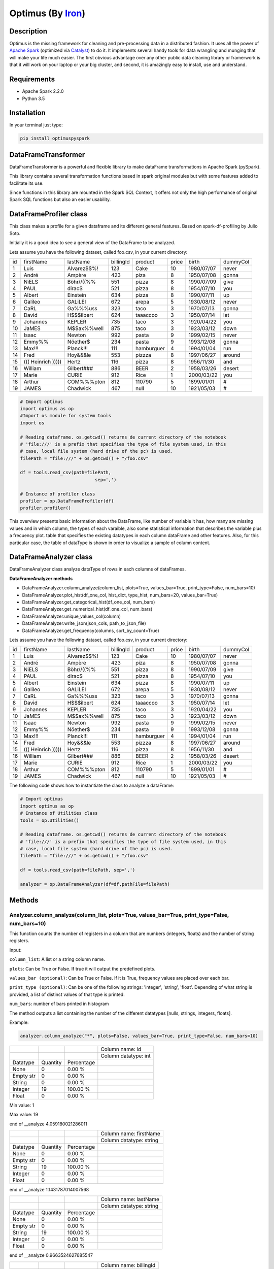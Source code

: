 Optimus (By Iron_)
=======

.. image:: images/logoOptimus.png


.. _Iron: https://github.com/ironmussa

Description
------------

Optimus is the missing framework for cleaning and pre-processing data in a distributed fashion. It uses all the power of `Apache Spark`_ (optimized via Catalyst_) to do it. It implements several handy tools for data wrangling and munging that will make your life much easier. The first obvious advantage over any other public data cleaning library or framerwork is that it will work on your laptop or your big cluster, and second, it is amazingly easy to install, use and understand.

.. _Apache Spark: https://spark.apache.

.. _Catalyst: https://static.javadoc.io/org.apache.spark/spark-catalyst_2.10/1.0.1/index.html#org.apache.spark.sql.catalyst.package

Requirements
------------

-  Apache Spark 2.2.0
-  Python 3.5

Installation
-------------

In your terminal just type:

.. code:: bash

  pip install optimuspyspark


DataFrameTransformer
--------------------

DataFrameTransformer is a powerful and flexible library to make
dataFrame transformations in Apache Spark (pySpark).

This library contains several transformation functions based in spark
original modules but with some features added to facilitate its use.

Since functions in this library are mounted in the Spark SQL Context, it
offers not only the high performance of original Spark SQL functions but
also an easier usability.

DataFrameProfiler class
-----------------------

This class makes a profile for a given dataframe and its different general features.
Based on spark-df-profiling by Julio Soto.

Initially it is a good idea to see a general view of the DataFrame to be analyzed.

Lets assume you have the following dataset, called foo.csv, in your current directory:

+----+----------------------+-------------+-----------+------------+-------+------------+----------+
| id | firstName            | lastName    | billingId | product    | price | birth      | dummyCol |
+----+----------------------+-------------+-----------+------------+-------+------------+----------+
| 1  | Luis                 | Alvarez$$%! | 123       | Cake       | 10    | 1980/07/07 | never    |
+----+----------------------+-------------+-----------+------------+-------+------------+----------+
| 2  | André                | Ampère      | 423       | piza       | 8     | 1950/07/08 | gonna    |
+----+----------------------+-------------+-----------+------------+-------+------------+----------+
| 3  | NiELS                | Böhr//((%%  | 551       | pizza      | 8     | 1990/07/09 | give     |
+----+----------------------+-------------+-----------+------------+-------+------------+----------+
| 4  | PAUL                 | dirac$      | 521       | pizza      | 8     | 1954/07/10 | you      |
+----+----------------------+-------------+-----------+------------+-------+------------+----------+
| 5  | Albert               | Einstein    | 634       | pizza      | 8     | 1990/07/11 | up       |
+----+----------------------+-------------+-----------+------------+-------+------------+----------+
| 6  | Galileo              | GALiLEI     | 672       | arepa      | 5     | 1930/08/12 | never    |
+----+----------------------+-------------+-----------+------------+-------+------------+----------+
| 7  | CaRL                 | Ga%%%uss    | 323       | taco       | 3     | 1970/07/13 | gonna    |
+----+----------------------+-------------+-----------+------------+-------+------------+----------+
| 8  | David                | H$$$ilbert  | 624       | taaaccoo   | 3     | 1950/07/14 | let      |
+----+----------------------+-------------+-----------+------------+-------+------------+----------+
| 9  | Johannes             | KEPLER      | 735       | taco       | 3     | 1920/04/22 | you      |
+----+----------------------+-------------+-----------+------------+-------+------------+----------+
| 10 | JaMES                | M$$ax%%well | 875       | taco       | 3     | 1923/03/12 | down     |
+----+----------------------+-------------+-----------+------------+-------+------------+----------+
| 11 | Isaac                | Newton      | 992       | pasta      | 9     | 1999/02/15 | never    |
+----+----------------------+-------------+-----------+------------+-------+------------+----------+
| 12 | Emmy%%               | Nöether$    | 234       | pasta      | 9     | 1993/12/08 | gonna    |
+----+----------------------+-------------+-----------+------------+-------+------------+----------+
| 13 | Max!!!               | Planck!!!   | 111       | hamburguer | 4     | 1994/01/04 | run      |
+----+----------------------+-------------+-----------+------------+-------+------------+----------+
| 14 | Fred                 | Hoy&&&le    | 553       | pizzza     | 8     | 1997/06/27 | around   |
+----+----------------------+-------------+-----------+------------+-------+------------+----------+
| 15 | (((   Heinrich ))))) | Hertz       | 116       | pizza      | 8     | 1956/11/30 | and      |
+----+----------------------+-------------+-----------+------------+-------+------------+----------+
| 16 | William              | Gilbert###  | 886       | BEER       | 2     | 1958/03/26 | desert   |
+----+----------------------+-------------+-----------+------------+-------+------------+----------+
| 17 | Marie                | CURIE       | 912       | Rice       | 1     | 2000/03/22 | you      |
+----+----------------------+-------------+-----------+------------+-------+------------+----------+
| 18 | Arthur               | COM%%%pton  | 812       | 110790     | 5     | 1899/01/01 | #        |
+----+----------------------+-------------+-----------+------------+-------+------------+----------+
| 19 | JAMES                | Chadwick    | 467       | null       | 10    | 1921/05/03 | #        |
+----+----------------------+-------------+-----------+------------+-------+------------+----------+

.. code:: python

    # Import optimus
    import optimus as op
    #Import os module for system tools
    import os

    # Reading dataframe. os.getcwd() returns de current directory of the notebook
    # 'file:///' is a prefix that specifies the type of file system used, in this
    # case, local file system (hard drive of the pc) is used.
    filePath = "file:///" + os.getcwd() + "/foo.csv"

    df = tools.read_csv(path=filePath,
                                sep=',')

    # Instance of profiler class
    profiler = op.DataFrameProfiler(df)
    profiler.profiler()

This overview presents basic information about the DataFrame, like number of variable it has,
how many are missing values and in which column, the types of each varaible, also some statistical information
that describes the variable plus a frecuency plot. table that specifies the existing datatypes in each column
dataFrame and other features. Also, for this particular case, the table of dataType is shown in order to visualize
a sample of column content.

DataFrameAnalyzer class
-----------------------

DataFrameAnalyzer class analyze dataType of rows in each columns of
dataFrames.

**DataFrameAnalyzer methods**

-  DataFrameAnalyzer.column_analyze(column_list, plots=True, values_bar=True, print_type=False, num_bars=10)
-  DataFrameAnalyzer.plot_hist(df_one_col, hist_dict, type_hist, num_bars=20, values_bar=True)
-  DataFrameAnalyzer.get_categorical_hist(df_one_col, num_bars)
-  DataFrameAnalyzer.get_numerical_hist(df_one_col, num_bars)
-  DataFrameAnalyzer.unique_values_col(column)
-  DataFrameAnalyzer.write_json(json_cols, path_to_json_file)
-  DataFrameAnalyzer.get_frequency(columns, sort_by_count=True)

Lets assume you have the following dataset, called foo.csv, in your current directory:

+----+----------------------+-------------+-----------+------------+-------+------------+----------+
| id | firstName            | lastName    | billingId | product    | price | birth      | dummyCol |
+----+----------------------+-------------+-----------+------------+-------+------------+----------+
| 1  | Luis                 | Alvarez$$%! | 123       | Cake       | 10    | 1980/07/07 | never    |
+----+----------------------+-------------+-----------+------------+-------+------------+----------+
| 2  | André                | Ampère      | 423       | piza       | 8     | 1950/07/08 | gonna    |
+----+----------------------+-------------+-----------+------------+-------+------------+----------+
| 3  | NiELS                | Böhr//((%%  | 551       | pizza      | 8     | 1990/07/09 | give     |
+----+----------------------+-------------+-----------+------------+-------+------------+----------+
| 4  | PAUL                 | dirac$      | 521       | pizza      | 8     | 1954/07/10 | you      |
+----+----------------------+-------------+-----------+------------+-------+------------+----------+
| 5  | Albert               | Einstein    | 634       | pizza      | 8     | 1990/07/11 | up       |
+----+----------------------+-------------+-----------+------------+-------+------------+----------+
| 6  | Galileo              | GALiLEI     | 672       | arepa      | 5     | 1930/08/12 | never    |
+----+----------------------+-------------+-----------+------------+-------+------------+----------+
| 7  | CaRL                 | Ga%%%uss    | 323       | taco       | 3     | 1970/07/13 | gonna    |
+----+----------------------+-------------+-----------+------------+-------+------------+----------+
| 8  | David                | H$$$ilbert  | 624       | taaaccoo   | 3     | 1950/07/14 | let      |
+----+----------------------+-------------+-----------+------------+-------+------------+----------+
| 9  | Johannes             | KEPLER      | 735       | taco       | 3     | 1920/04/22 | you      |
+----+----------------------+-------------+-----------+------------+-------+------------+----------+
| 10 | JaMES                | M$$ax%%well | 875       | taco       | 3     | 1923/03/12 | down     |
+----+----------------------+-------------+-----------+------------+-------+------------+----------+
| 11 | Isaac                | Newton      | 992       | pasta      | 9     | 1999/02/15 | never    |
+----+----------------------+-------------+-----------+------------+-------+------------+----------+
| 12 | Emmy%%               | Nöether$    | 234       | pasta      | 9     | 1993/12/08 | gonna    |
+----+----------------------+-------------+-----------+------------+-------+------------+----------+
| 13 | Max!!!               | Planck!!!   | 111       | hamburguer | 4     | 1994/01/04 | run      |
+----+----------------------+-------------+-----------+------------+-------+------------+----------+
| 14 | Fred                 | Hoy&&&le    | 553       | pizzza     | 8     | 1997/06/27 | around   |
+----+----------------------+-------------+-----------+------------+-------+------------+----------+
| 15 | (((   Heinrich ))))) | Hertz       | 116       | pizza      | 8     | 1956/11/30 | and      |
+----+----------------------+-------------+-----------+------------+-------+------------+----------+
| 16 | William              | Gilbert###  | 886       | BEER       | 2     | 1958/03/26 | desert   |
+----+----------------------+-------------+-----------+------------+-------+------------+----------+
| 17 | Marie                | CURIE       | 912       | Rice       | 1     | 2000/03/22 | you      |
+----+----------------------+-------------+-----------+------------+-------+------------+----------+
| 18 | Arthur               | COM%%%pton  | 812       | 110790     | 5     | 1899/01/01 | #        |
+----+----------------------+-------------+-----------+------------+-------+------------+----------+
| 19 | JAMES                | Chadwick    | 467       | null       | 10    | 1921/05/03 | #        |
+----+----------------------+-------------+-----------+------------+-------+------------+----------+

The following code shows how to instantiate the class to analyze a dataFrame:

.. code:: python

    # Import optimus
    import optimus as op
    # Instance of Utilities class
    tools = op.Utilities()

    # Reading dataframe. os.getcwd() returns de current directory of the notebook
    # 'file:///' is a prefix that specifies the type of file system used, in this
    # case, local file system (hard drive of the pc) is used.
    filePath = "file:///" + os.getcwd() + "/foo.csv"
  
    df = tools.read_csv(path=filePath, sep=',')

    analyzer = op.DataFrameAnalyzer(df=df,pathFile=filePath)

Methods
--------

Analyzer.column_analyze(column_list, plots=True, values_bar=True, print_type=False, num_bars=10)
~~~~~~~~~~~~~~~~~~~~~~~~~~~~

This function counts the number of registers in a column that are numbers (integers, floats) and the number of string registers.

Input:

``column_list``: A list or a string column name.

``plots``: Can be True or False. If true it will output the predefined plots.

``values_bar (optional)``: Can be True or False. If it is True, frequency values are placed over each bar.

``print_type (optional)``: Can be one of the following strings: 'integer', 'string', 'float'. Depending of what string
is provided, a list of distinct values of that type is printed.

``num_bars``: number of bars printed in histogram

The method outputs a list containing the number of the different datatypes [nulls, strings, integers, floats].

Example: 

.. code:: python

  analyzer.column_analyze("*", plots=False, values_bar=True, print_type=False, num_bars=10)
  
+-----------+----------+------------+----------------------+
|           |          |            | Column name: id      |
+-----------+----------+------------+----------------------+
|           |          |            | Column datatype: int |
+-----------+----------+------------+----------------------+
| Datatype  | Quantity | Percentage |                      |
+-----------+----------+------------+----------------------+
| None      | 0        | 0.00 %     |                      |
+-----------+----------+------------+----------------------+
| Empty str | 0        | 0.00 %     |                      |
+-----------+----------+------------+----------------------+
| String    | 0        | 0.00 %     |                      |
+-----------+----------+------------+----------------------+
| Integer   | 19       | 100.00 %   |                      |
+-----------+----------+------------+----------------------+
| Float     | 0        | 0.00 %     |                      |
+-----------+----------+------------+----------------------+

Min value:  1

Max value:  19

end of __analyze 4.059180021286011

+-----------+----------+------------+-------------------------+
|           |          |            | Column name: firstName  |
+-----------+----------+------------+-------------------------+
|           |          |            | Column datatype: string |
+-----------+----------+------------+-------------------------+
| Datatype  | Quantity | Percentage |                         |
+-----------+----------+------------+-------------------------+
| None      | 0        | 0.00 %     |                         |
+-----------+----------+------------+-------------------------+
| Empty str | 0        | 0.00 %     |                         |
+-----------+----------+------------+-------------------------+
| String    | 19       | 100.00 %   |                         |
+-----------+----------+------------+-------------------------+
| Integer   | 0        | 0.00 %     |                         |
+-----------+----------+------------+-------------------------+
| Float     | 0        | 0.00 %     |                         |
+-----------+----------+------------+-------------------------+

end of __analyze 1.1431787014007568

+-----------+----------+------------+-------------------------+
|           |          |            | Column name: lastName   |
+-----------+----------+------------+-------------------------+
|           |          |            | Column datatype: string |
+-----------+----------+------------+-------------------------+
| Datatype  | Quantity | Percentage |                         |
+-----------+----------+------------+-------------------------+
| None      | 0        | 0.00 %     |                         |
+-----------+----------+------------+-------------------------+
| Empty str | 0        | 0.00 %     |                         |
+-----------+----------+------------+-------------------------+
| String    | 19       | 100.00 %   |                         |
+-----------+----------+------------+-------------------------+
| Integer   | 0        | 0.00 %     |                         |
+-----------+----------+------------+-------------------------+
| Float     | 0        | 0.00 %     |                         |
+-----------+----------+------------+-------------------------+

end of __analyze 0.9663524627685547

+-----------+----------+------------+------------------------+
|           |          |            | Column name: billingId |
+-----------+----------+------------+------------------------+
|           |          |            | Column datatype: int   |
+-----------+----------+------------+------------------------+
| Datatype  | Quantity | Percentage |                        |
+-----------+----------+------------+------------------------+
| None      | 0        | 0.00 %     |                        |
+-----------+----------+------------+------------------------+
| Empty str | 0        | 0.00 %     |                        |
+-----------+----------+------------+------------------------+
| String    | 0        | 0.00 %     |                        |
+-----------+----------+------------+------------------------+
| Integer   | 19       | 100.00 %   |                        |
+-----------+----------+------------+------------------------+
| Float     | 0        | 0.00 %     |                        |
+-----------+----------+------------+------------------------+

Min value:  111

Max value:  992

end of __analyze 4.292513847351074

+-----------+----------+------------+-------------------------+
|           |          |            | Column name: product    |
+-----------+----------+------------+-------------------------+
|           |          |            | Column datatype: string |
+-----------+----------+------------+-------------------------+
| Datatype  | Quantity | Percentage |                         |
+-----------+----------+------------+-------------------------+
| None      | 0        | 0.00 %     |                         |
+-----------+----------+------------+-------------------------+
| Empty str | 0        | 0.00 %     |                         |
+-----------+----------+------------+-------------------------+
| String    | 18       | 94.74 %    |                         |
+-----------+----------+------------+-------------------------+
| Integer   | 1        | 5.26 %     |                         |
+-----------+----------+------------+-------------------------+
| Float     | 0        | 0.00 %     |                         |
+-----------+----------+------------+-------------------------+

end of __analyze 1.180891990661621

+-----------+----------+------------+------------------------+
|           |          |            | Column name: price    |
+-----------+----------+------------+------------------------+
|           |          |            | Column datatype: int   |
+-----------+----------+------------+------------------------+
| Datatype  | Quantity | Percentage |                        |
+-----------+----------+------------+------------------------+
| None      | 0        | 0.00 %     |                        |
+-----------+----------+------------+------------------------+
| Empty str | 0        | 0.00 %     |                        |
+-----------+----------+------------+------------------------+
| String    | 0        | 0.00 %     |                        |
+-----------+----------+------------+------------------------+
| Integer   | 19       | 100.00 %   |                        |
+-----------+----------+------------+------------------------+
| Float     | 0        | 0.00 %     |                        |
+-----------+----------+------------+------------------------+

Min value:  1

Max value:  10

end of __analyze 4.364053964614868

+-----------+----------+------------+-------------------------+
|           |          |            | Column name: birth      |
+-----------+----------+------------+-------------------------+
|           |          |            | Column datatype: string |
+-----------+----------+------------+-------------------------+
| Datatype  | Quantity | Percentage |                         |
+-----------+----------+------------+-------------------------+
| None      | 0        | 0.00 %     |                         |
+-----------+----------+------------+-------------------------+
| Empty str | 0        | 0.00 %     |                         |
+-----------+----------+------------+-------------------------+
| String    | 19       | 100.00 %   |                         |
+-----------+----------+------------+-------------------------+
| Integer   | 0        | 0.00 %     |                         |
+-----------+----------+------------+-------------------------+
| Float     | 0        | 0.00 %     |                         |
+-----------+----------+------------+-------------------------+

end of __analyze 0.9144570827484131
  
+-----------+----------+------------+-------------------------+
|           |          |            | Column name: dummyCol   |
+-----------+----------+------------+-------------------------+
|           |          |            | Column datatype: string |
+-----------+----------+------------+-------------------------+
| Datatype  | Quantity | Percentage |                         |
+-----------+----------+------------+-------------------------+
| None      | 0        | 0.00 %     |                         |
+-----------+----------+------------+-------------------------+
| Empty str | 0        | 0.00 %     |                         |
+-----------+----------+------------+-------------------------+
| String    | 19       | 100.00 %   |                         |
+-----------+----------+------------+-------------------------+
| Integer   | 0        | 0.00 %     |                         |
+-----------+----------+------------+-------------------------+
| Float     | 0        | 0.00 %     |                         |
+-----------+----------+------------+-------------------------+

end of __analyze 0.9651758670806885

Total execution time:  17.98968768119812

+-----------+------------------+---------------------+
|           |                  | General Description |
+-----------+------------------+---------------------+
| Features  | Name or Quantity |                     |
+-----------+------------------+---------------------+
| File Name | foo.csv          |                     |
+-----------+------------------+---------------------+
| Columns   | 8                |                     |
+-----------+------------------+---------------------+
| Rows      | 19               |                     |
+-----------+------------------+---------------------+

Analyzer.get_categorical_hist(df_one_col, num_bars)
~~~~~~~~~~~~~~~~~~~~~~~~~~~~~~~~~~~~~~~~~~~~~~~~

This function analyzes a dataframe of a single column (only string type columns) and returns a dictionary with bins and values of frequency.

Input:

``df_one_col``:One column dataFrame.

``num_bars``: Number of bars or histogram bins.

The method outputs a dictionary with bins and values of frequency for only type strings colmuns.

Example:

Lets say we want to plot a histogram of frecuencies for the ``product`` column. We first need to obtain the dictionary of the frecuencies for each one. This is what this function does for categorical data. Remember that if you run the ``columnAnalyze()`` method with ``plots = True`` this is done for you.

.. code:: python 

  productDf = analyzer.get_data_frame.select("product") #or df.select("product")
  hist_dictPro = analyzer.get_categorical_hist(df_one_col=productDf, num_bars=10)
  print(hist_dictPro)

.. code:: python
    
    #Output
    """[{'cont': 4, 'value': 'pizza'}, {'cont': 3, 'value': 'taco'}, {'cont': 2, 'value': 'pasta'}, {'cont': 1, 'value':         'hamburguer'}, {'cont': 1, 'value': 'BEER'}, {'cont': 1, 'value': 'Rice'}, {'cont': 1, 'value': 'piza'}, {'cont': 1,         'value': 'Cake'}, {'cont': 1, 'value': 'arepa'}, {'cont': 1, 'value': '110790'}]"""

Now that we have the dictionary we just need to call ``plot_hist()``.

Analyzer.get_numerical_hist(df_one_col, num_bars)
~~~~~~~~~~~~~~~~~~~~~~~~~~~~~~~~~~~~~~~~~~~~~~

This function analyzes a dataframe of a single column (only numerical columns) and returns a dictionary with bins and values of frequency.

Input:

``df_one_col``:One column dataFrame.

``num_bars``: Number of bars or histogram bins.

The method outputs a dictionary with bins and values of frequency for only numerical colmuns.

Example:

Lets say we want to plot a histogram of frecuencies for the ``price`` column. We first need to obtain the dictionary of the frecuencies for each one. This is what this function does for numerical data. Remember that if you run the ``columnAnalyze()`` method with ``plots = True`` this is done for you.

.. code:: python

  priceDf = analyzer.get_data_frame.select("price") #or df.select("price")
  hist_dictPri = analyzer.get_numerical_hist(df_one_col=priceDf, num_bars=10)
  print(hist_dictPri)
  
.. code:: python

  #Output
  """[{'cont': 2, 'value': 9.55}, {'cont': 2, 'value': 8.649999999999999}, {'cont': 6, 'value': 7.749999999999999}, {'cont':   2, 'value': 5.05}, {'cont': 1, 'value': 4.1499999999999995}, {'cont': 4, 'value': 3.25}, {'cont': 1, 'value':               2.3499999999999996}, {'cont': 1, 'value': 1.45}]"""


Analyzer.plot_hist(df_one_col, hist_dict, type_hist, num_bars=20, values_bar=True)
~~~~~~~~~~~~~~~~~~~~~~~~~~~~~~~~~~~~~~~~~~~~~~~~~~~~~~~~~~~~~~~~~~~~~~~~~~~

This function builds the histogram (bins) of a categorical or numerical column dataframe.

Input: 

``df_one_col``: A dataFrame of one column.

``hist_dict``: Python dictionary with histogram values.

``type_hist``: type of histogram to be generated, numerical or categorical.

``num_bars``: Number of bars in histogram.

``values_bar``: If values_bar is True, values of frequency are plotted over bars.
        
The method outputs a plot of the histogram for a categorical or numerical column.

Example:

.. code:: python

  # For a categorical DF
  analyzer.plot_hist(df_one_col=productDf,hist_dict= hist_dictPro, type_hist='categorical')
  
.. image:: images/productHist.png

.. code:: python

  # For a numerical DF
  analyzer.plot_hist(df_one_col=priceDf,hist_dict= hist_dictPri, type_hist='categorical')
  
.. image:: images/priceHist.png

Analyzer.unique_values_col(column)
~~~~~~~~~~~~~~~~~~~~~~~~~~~~~~~~~

This function counts the number of values that are unique and also the total number of values. Then, returns the values obtained.

Input:

``column``: Name of column dataFrame, this argument must be string type.

The method outputs a dictionary of values counted, as an example: ``{'unique': 10, 'total': 15}``.

Example:

.. code:: python

  print(analyzer.unique_values_col("product"))
  print(analyzer.unique_values_col("price"))
  
.. code:: python 

  #Output
  {'unique': 13, 'total': 19} 
  {'unique': 8, 'total': 19}

Analyzer.write_json(json_cols, path_to_json_file)
~~~~~~~~~~~~~~~~~~~~~~~~~~~~~~~~~~~~~~~~~~~~~

This functions outputs a JSON for the DataFrame in the specified path.

Input:

``json_cols``: Dictionary that represents the dataframe.

``path_to_json_file``: Specified path to write the returned JSON.

The method outputs the dataFrame as a JSON. To use it in a simple way first run 

.. code:: python

  json_cols = analyzer.column_analyze(column_list="*", print_type=False, plots=False)

And you will have the desired dictionary to pass to the write_json function.

Example:

.. code:: python

  analyzer.write_json(json_cols=json_cols, path_to_json_file= os.getcwd() + "/foo.json")

Analyzer.get_frequency(self, columns, sort_by_count=True)
~~~~~~~~~~~~~~~~~~~~~~~~~~~~~~~~~~~~~~~~~~~~~

This function gets the frequencies for values inside the specified columns.

Input:

``columns``: String or List of columns to analyze

``sort_by_count``: Boolean if true the counts will be sort desc.

The method outputs a Spark Dataframe with counts per existing values in each column.

Tu use it, first lets create a sample DataFrame:

.. code:: python

    import random
    import optimus as op
    from pyspark.sql.types import StringType, StructType, IntegerType, FloatType, DoubleType, StructField

    schema = StructType(
            [
            StructField("strings", StringType(), True),
            StructField("integers", IntegerType(), True),
            StructField("integers2", IntegerType(), True),
            StructField("floats",  FloatType(), True),
            StructField("double",  DoubleType(), True)
            ]
    )

    size = 200
    # Generating strings column:
    foods = ['    pizza!       ', 'pizza', 'PIZZA;', 'pizza', 'pízza¡', 'Pizza', 'Piz;za']
    foods = [foods[random.randint(0,6)] for count in range(size)]
    # Generating integer column:
    num_col_1 = [random.randint(0,9) for number in range(size)]
    # Generating integer column:
    num_col_2 = [random.randint(0,9) for number in range(size)]
    # Generating integer column:
    num_col_3 = [random.random() for number in range(size)]
    # Generating integer column:
    num_col_4 = [random.random() for number in range(size)]

    # Building DataFrame
    df = op.spark.createDataFrame(list(zip(foods, num_col_1, num_col_2, num_col_3, num_col_4)),schema=schema)

    # Instantiate Analyzer
    analyzer = op.DataFrameAnalyzer(df)

    # Get frequency DataFrame
    df_counts = analyzer.get_frequency(["strings", "integers"], True)

And you will get (note that these are random generated values):

+-----------------+-----+
|          strings|count|
+-----------------+-----+
|            pizza|   48|
+-----------------+-----+
|           Piz;za|   38|
+-----------------+-----+
|            Pizza|   37|
+-----------------+-----+
|           pízza¡|   29|
+-----------------+-----+
|    pizza!       |   25|
+-----------------+-----+
|           PIZZA;|   23|
+-----------------+-----+

+--------+-----+
|integers|count|
+--------+-----+
|       8|   31|
+--------+-----+
|       5|   24|
+--------+-----+
|       1|   24|
+--------+-----+
|       9|   20|
+--------+-----+
|       6|   20|
+--------+-----+
|       2|   19|
+--------+-----+
|       3|   19|
+--------+-----+
|       0|   17|
+--------+-----+
|       4|   14|
+--------+-----+
|       7|   12|
+--------+-----+

DataFrameTransformer class
--------------------------

-  DataFrameTransformer(df)

**DataFrameTransformer methods**

* **Column operations**:

  - DataFrameTransformer.drop_col(columns)
  - DataFrameTransformer.replace_col(search, changeTo, columns)
  - DataFrameTransformer.keep_col(columns)
  - DataFrameTransformer.rename_col(column, newName)
  - DataFrameTransformer.move_col(column, ref_col, position)

* **Row operations** :

  - DataFrameTransformer.dropRow(columns)
  - DataFrameTransformer.delete_row(func)

* **String operations**:

  - DataFrameTransformer.trim_col(columns)
  - DataFrameTransformer.clear_accents(columns)
  - DataFrameTransformer.lookup(column, list_str, str_to_replace)
  - DataFrameTransformer.remove_special_chars(columns)
  - DataFrameTransformer.date_transform(column, dateFormat)

* **General operation function**: 

  - DataFrameTransformer.set_col(columns, func, dataType)

* **Others**:
  - DataFrameTransformer.count_items(col_id, col_search, new_col_feature, search_string)
  - DataFrameTransformer.age_calculate(column)

DataFrameTransformer class receives a dataFrame as an argument. This
class has all methods listed above.

Note: Every possible transformation make changes over this dataFrame and
overwrites it.

The following code shows how to instantiate the class to transform a
dataFrame:

.. code:: python

    # Importing sql types
    from pyspark.sql.types import StringType, IntegerType, StructType, StructField
    # Importing optimus
    import optimus as op

    # Building a simple dataframe:
    schema = StructType([
            StructField("city", StringType(), True),
            StructField("country", StringType(), True),
            StructField("population", IntegerType(), True)])

    countries = ['Japan', 'USA', 'France', 'Spain']
    cities = ['Tokyo', 'New York', '   Paris   ', 'Madrid']
    population = [37800000,19795791,12341418,6489162]

    # Dataframe:
    df = op.spark.createDataFrame(list(zip(cities, countries, population)), schema=schema)

    # DataFrameTransformer Instantiation:
    transformer = op.DataFrameTransformer(df)

    transformer.show()
    
Output:
 
 +-----------+-------+----------+
 |       city|country|population|
 +-----------+-------+----------+
 |      Tokyo|  Japan|  37800000|
 +-----------+-------+----------+
 |   New York|    USA|  19795791|
 +-----------+-------+----------+
 |   Paris   | France|  12341418|
 +-----------+-------+----------+
 |     Madrid|  Spain|   6489162|
 +-----------+-------+----------+
 
Methods
-------

Transformer.trim_col(columns)
~~~~~~~~~~~~~~~~~~~~~~~~~~~~

This methods cut left and right extra spaces in column strings provided
by user.

``columns`` argument is expected to be a string o a list of column names.

If a string ``"*"`` is provided, the method will do the trimming
operation in whole dataframe.

**Example:**

.. code:: python

    # Instantiation of DataTransformer class:
    transformer = op.DataFrameTransformer(df)

    # Printing of original dataFrame:
    print('Original dataFrame:')
    transformer.show()

    # Triming string blank spaces:
    transformer.trim_col("*")

    # Printing trimmed dataFrame:
    print('Trimmed dataFrame:')
    transformer.show()

Original dataFrame:

+-----------+-------+----------+
|       city|country|population|
+-----------+-------+----------+
|      Tokyo|  Japan|  37800000|
+-----------+-------+----------+
|   New York|    USA|  19795791|
+-----------+-------+----------+
|   Paris   | France|  12341418|
+-----------+-------+----------+
|     Madrid|  Spain|   6489162|
+-----------+-------+----------+

Trimmed dataFrame:

+--------+-------+----------+
|    city|country|population|
+--------+-------+----------+
|   Tokyo|  Japan|  37800000|
+--------+-------+----------+
|New York|    USA|  19795791|
+--------+-------+----------+
|   Paris| France|  12341418|
+--------+-------+----------+
|  Madrid|  Spain|   6489162|
+--------+-------+----------+

Transformer.drop_col(columns)
~~~~~~~~~~~~~~~~~~~~~~~~~~~~~~~

This method eliminate the list of columns provided by user.

``columns`` argument is expected to be a string or a list of columns
names.

**Example:**

.. code:: python

    # Instantiation of DataTransformer class:
    transformer = op.DataFrameTransformer(df)

    # Printing of original dataFrame:
    print('Original dataFrame:')
    transformer.show()

    # drop column specified:
    transformer.drop_col("country")

    # Printing new dataFrame:
    print('New dataFrame:')
    transformer.show()


Original dataFrame:

+-----------+-------+----------+
|       city|country|population|
+-----------+-------+----------+
|      Tokyo|  Japan|  37800000|
+-----------+-------+----------+
|   New York|    USA|  19795791|
+-----------+-------+----------+
|   Paris   | France|  12341418|
+-----------+-------+----------+
|     Madrid|  Spain|   6489162|
+-----------+-------+----------+

New dataFrame:

+-----------+----------+
|       city|population|
+-----------+----------+
|      Tokyo|  37800000|
+-----------+----------+
|   New York|  19795791|
+-----------+----------+
|   Paris   |  12341418|
+-----------+----------+
|     Madrid|   6489162|
+-----------+----------+

Transformer.keep_col(columns)
~~~~~~~~~~~~~~~~~~~~~~~~~~~~~~~

This method keep only columns specified by user with ``columns``
argument in DataFrame.

``columns`` argument is expected to be a string or a list of columns names.

**Example:**

.. code:: python

    # Instantiation of DataTransformer class:
    transformer = op.DataFrameTransformer(df)

    # Printing of original dataFrame:
    print('Original dataFrame:')
    transformer.show()

    # Keep columns specified by user:
    transformer.keep_col(['city', 'population'])

    # Printing new dataFrame:
    print('New dataFrame:')
    transformer.show()

Original dataFrame:

+-----------+-------+----------+
|       city|country|population|
+-----------+-------+----------+
|      Tokyo|  Japan|  37800000|
+-----------+-------+----------+
|   New York|    USA|  19795791|
+-----------+-------+----------+
|   Paris   | France|  12341418|
+-----------+-------+----------+
|     Madrid|  Spain|   6489162|
+-----------+-------+----------+

New dataFrame:
    
+-----------+----------+
|       city|population|
+-----------+----------+
|      Tokyo|  37800000|
+-----------+----------+
|   New York|  19795791|
+-----------+----------+
|   Paris   |  12341418|
+-----------+----------+
|     Madrid|   6489162|
+-----------+----------+

Transformer.replace_col(search, changeTo, columns)
~~~~~~~~~~~~~~~~~~~~~~~~~~~~~~~~~~~~~~~~~~~~~~~~~~~~

This method search the ``search`` value argument in the DataFrame
columns specified in ``columns`` to replace it for ``changeTo`` value.

``search`` and ``changeTo`` are expected to be numbers and same dataType
('integer', 'string', etc) each other. ``columns`` argument is expected
to be a string or list of string column names.

If ``columns = '*'`` is provided, searching and replacing action is made
in all columns of DataFrame that have same dataType of ``search`` and
``changeTo``.

**Example:**

.. code:: python

    # Instantiation of DataTransformer class:
    transformer = op.DataFrameTransformer(df)

    # Printing of original dataFrame:
    print('Original dataFrame:')
    transformer.show()

    # Replace values in columns specified by user:
    transformer.replace_col(search='Tokyo', changeTo='Maracaibo', columns='city')

    # Printing new dataFrame:
    print('New dataFrame:')
    transformer.show()

Original dataFrame:

+-----------+-------+----------+
|       city|country|population|
+-----------+-------+----------+
|      Tokyo|  Japan|  37800000|
+-----------+-------+----------+
|   New York|    USA|  19795791|
+-----------+-------+----------+
|   Paris   | France|  12341418|
+-----------+-------+----------+
|     Madrid|  Spain|   6489162|
+-----------+-------+----------+

New dataFrame:

+-----------+-------+----------+
|       city|country|population|
+-----------+-------+----------+
|  Maracaibo|  Japan|  37800000|
+-----------+-------+----------+
|   New York|    USA|  19795791|
+-----------+-------+----------+
|   Paris   | France|  12341418|
+-----------+-------+----------+
|     Madrid|  Spain|   6489162|
+-----------+-------+----------+

Transformer.delete_row(func)
~~~~~~~~~~~~~~~~~~~~~~~~~~~~~~

This method deletes rows in columns according to condition provided by
user.

``delete_row`` method receives a function ``func`` as an input parameter.

``func`` is required to be a ``lambda`` function, which is a native
python feature.

**Example 1:**

.. code:: python


    # Importing sql functions
    from pyspark.sql.functions import col

    # Instantiation of DataTransformer class:
    transformer = op.DataFrameTransformer(df)

    # Printing of original dataFrame:
    print('Original dataFrame:')
    transformer.show()

    # Replace values in columns specified by user:
    func = lambda pop: (pop > 6500000) & (pop <= 30000000)
    transformer.delete_row(func(col('population')))

    # Printing new dataFrame:
    print('New dataFrame:')
    transformer.show()

Original dataFrame:

+-----------+-------+----------+
|       city|country|population|
+-----------+-------+----------+
|      Tokyo|  Japan|  37800000|
+-----------+-------+----------+
|   New York|    USA|  19795791|
+-----------+-------+----------+
|   Paris   | France|  12341418|
+-----------+-------+----------+
|     Madrid|  Spain|   6489162|
+-----------+-------+----------+

New dataFrame:

+-----------+-------+----------+
|       city|country|population|
+-----------+-------+----------+
|   New York|    USA|  19795791|
+-----------+-------+----------+
|   Paris   | France|  12341418|
+-----------+-------+----------+

**Example 2:**

.. code:: python


    # Importing sql functions
    from pyspark.sql.functions import col

    # Instantiation of DataTransformer class:
    transformer = op.DataFrameTransformer(df)

    # Printing of original dataFrame:
    print('Original dataFrame:')
    transformer.show()

    # Delect rows where Tokyo isn't found in city
    # column or France isn't found in country column:
    func = lambda city, country: (city == 'Tokyo')  | (country == 'France')
    transformer.delete_row(func(col('city'), col('country')))

    # Printing new dataFrame:
    print('New dataFrame:')
    transformer.show()

Original dataFrame:

+-----------+-------+----------+
|       city|country|population|
+-----------+-------+----------+
|      Tokyo|  Japan|  37800000|
+-----------+-------+----------+
|   New York|    USA|  19795791|
+-----------+-------+----------+
|   Paris   | France|  12341418|
+-----------+-------+----------+
|     Madrid|  Spain|   6489162|
+-----------+-------+----------+

New dataFrame:
    
+-----------+-------+----------+
|       city|country|population|
+-----------+-------+----------+
|      Tokyo|  Japan|  37800000|
+-----------+-------+----------+
|   Paris   | France|  12341418|
+-----------+-------+----------+

Transformer.set_col(columns, func, dataType)
~~~~~~~~~~~~~~~~~~~~~~~~~~~~~~~~~~~~~~~~~~~~~~

This method can be used to make math operations or string manipulations
in row of dataFrame columns.

The method receives a list of columns (or a single column) of dataFrame
in ``columns`` argument. A ``lambda`` function default called ``func``
and a string which describe the ``dataType`` that ``func`` function
should return.

``columns`` argument is expected to be a string or a list of columns
names and ``dataType`` a string indicating one of the following options:
``'integer', 'string', 'double','float'``.

It is a requirement for this method that the dataType provided must be
the same to dataType of ``columns``. On the other hand, if user writes
``columns == '*'`` the method makes operations in ``func`` if only if
columns have same dataType that ``dataType`` argument.

Here some examples:

**Example: 1**

.. code:: python

    # Instantiation of DataTransformer class:
    transformer = op.DataFrameTransformer(df)

    # Printing of original dataFrame:
    print('Original dataFrame:')
    transformer.show()

    print (' Replacing a number if value in cell is greater than 5:')

    # Replacing a number:   
    func = lambda cell: (cell * 2) if (cell > 14000000 ) else cell
    transformer.set_col(['population'], func, 'integer')

    # Printing new dataFrame:
    print('New dataFrame:')
    transformer.show()

Original dataFrame:

+-----------+-------+----------+
|       city|country|population|
+-----------+-------+----------+
|      Tokyo|  Japan|  37800000|
+-----------+-------+----------+
|   New York|    USA|  19795791|
+-----------+-------+----------+
|   Paris   | France|  12341418|
+-----------+-------+----------+
|     Madrid|  Spain|   6489162|
+-----------+-------+----------+

Replacing a number if value in cell is greater than 14000000:

New dataFrame:

+-----------+-------+----------+
|       city|country|population|
+-----------+-------+----------+
|      Tokyo|  Japan|  75600000|
+-----------+-------+----------+
|   New York|    USA|  39591582|
+-----------+-------+----------+
|   Paris   | France|  12341418|
+-----------+-------+----------+
|     Madrid|  Spain|   6489162|
+-----------+-------+----------+

**Example 2:**

.. code:: python

    # Instantiation of DataTransformer class:
    transformer = op.DataFrameTransformer(df)

    # Printing of original dataFrame:
    print('Original dataFrame:')
    transformer.show()

    # Capital letters:
    func = lambda cell: cell.upper()
    transformer.set_col(['city'], func, 'string')

    # Printing new dataFrame:
    print('New dataFrame:')
    transformer.show()

Original dataFrame:

+-----------+-------+----------+
|       city|country|population|
+-----------+-------+----------+
|      Tokyo|  Japan|  37800000|
+-----------+-------+----------+
|   New York|    USA|  19795791|
+-----------+-------+----------+
|   Paris   | France|  12341418|
+-----------+-------+----------+
|     Madrid|  Spain|   6489162|
+-----------+-------+----------+

New dataFrame:

+-----------+-------+----------+
|       city|country|population|
+-----------+-------+----------+
|      TOKYO|  Japan|  37800000|
+-----------+-------+----------+
|   NEW YORK|    USA|  19795791|
+-----------+-------+----------+
|   PARIS   | France|  12341418|
+-----------+-------+----------+
|     MADRID|  Spain|   6489162|
+-----------+-------+----------+

Transformer.clear_accents(columns)
~~~~~~~~~~~~~~~~~~~~~~~~~~~~~~~~~~~~

This function deletes accents in strings dataFrames, it does not
eliminate main character, but only deletes special tildes.

``clear_accents`` method receives column names (``column``) as argument.
``columns`` must be a string or a list of column names.

E.g:

Building a dummy dataFrame:

.. code:: python

    # Importing sql types
    from pyspark.sql.types import StringType, IntegerType, StructType, StructField
    # Importing optimus
    import optimus as op

    # Building a simple dataframe:
    schema = StructType([
            StructField("city", StringType(), True),
            StructField("country", StringType(), True),
            StructField("population", IntegerType(), True)])

    countries = ['Colombia', 'US@A', 'Brazil', 'Spain']
    cities = ['Bogotá', 'New York', '   São Paulo   ', '~Madrid']
    population = [37800000,19795791,12341418,6489162]

    # Dataframe:
    df = op.spark.createDataFrame(list(zip(cities, countries, population)), schema=schema)

    df.show()

New DF:

+---------------+--------+----------+
|           city| country|population|
+---------------+--------+----------+
|         Bogotá|Colombia|  37800000|
+---------------+--------+----------+
|       New York|    US@A|  19795791|
+---------------+--------+----------+
|   São Paulo   |  Brazil|  12341418|
+---------------+--------+----------+
|        ~Madrid|   Spain|   6489162|
+---------------+--------+----------+

.. code:: python

    # Instantiation of DataTransformer class:
    transformer = op.DataFrameTransformer(df)

    # Printing of original dataFrame:
    print('Original dataFrame:')
    transformer.show()

    # Clear accents:
    transformer.clear_accents(columns='*')

    # Printing new dataFrame:
    print('New dataFrame:')
    transformer.show()

Original dataFrame:

+---------------+--------+----------+
|           city| country|population|
+---------------+--------+----------+
|         Bogotá|Colombia|  37800000|
+---------------+--------+----------+
|       New York|    US@A|  19795791|
+---------------+--------+----------+
|   São Paulo   |  Brazil|  12341418|
+---------------+--------+----------+
|        ~Madrid|   Spain|   6489162|
+---------------+--------+----------+

New dataFrame:

+---------------+--------+----------+
|           city| country|population|
+---------------+--------+----------+
|         Bogota|Colombia|  37800000|
+---------------+--------+----------+
|       New York|    US@A|  19795791|
+---------------+--------+----------+
|   Sao Paulo   |  Brazil|  12341418|
+---------------+--------+----------+
|        ~Madrid|   Spain|   6489162|
+---------------+--------+----------+

DataFrameTransformer.remove_special_chars(columns)
~~~~~~~~~~~~~~~~~~~~~~~~~~~~~~~~~~~~~~~~~~~~~~~~~~~

This method remove special characters (i.e. !"#$%&/()=?) in columns of
dataFrames.

``remove_special_chars`` method receives ``columns`` as input. ``columns``
must be a string or a list of strings.

E.g:

.. code:: python


    # Instantiation of DataTransformer class:
    transformer = op.DataFrameTransformer(df)

    # Printing of original dataFrame:
    print('Original dataFrame:')
    transformer.show()

    # Remove special characters:
    transformer.remove_special_chars(columns=['city', 'country'])

    # Printing new dataFrame:
    print('New dataFrame:')
    transformer.show()

Original dataFrame:

+---------------+--------+----------+
|           city| country|population|
+---------------+--------+----------+
|         Bogotá|Colombia|  37800000|
+---------------+--------+----------+
|       New York|    US@A|  19795791|
+---------------+--------+----------+
|   São Paulo   |  Brazil|  12341418|
+---------------+--------+----------+
|        ~Madrid|   Spain|   6489162|
+---------------+--------+----------+

New dataFrame:

+---------------+--------+----------+
|           city| country|population|
+---------------+--------+----------+
|         Bogotá|Colombia|  37800000|
+---------------+--------+----------+
|       New York|     USA|  19795791|
+---------------+--------+----------+
|   São Paulo   |  Brazil|  12341418|
+---------------+--------+----------+
|         Madrid|   Spain|   6489162|
+---------------+--------+----------+

DataFrameTransformer.rename_col(columns)
~~~~~~~~~~~~~~~~~~~~~~~~~~~~~~~~~~~~~~~~~~~~~~~~~~

This method changes name of column specified by ``columns`` argument.
``columns`` Is a List of tuples. Each tuple has de following form: (oldColumnName, newColumnName).

E.g:

.. code:: python

    # Instantiation of DataTransformer class:
    transformer = op.DataFrameTransformer(df)

    # Printing of original dataFrame:
    print('Original dataFrame:')
    transformer.show()

    names = [('city', 'villes')]
    # Changing name of columns:
    transformer.rename_col(names)

    # Printing new dataFrame:
    print('New dataFrame:')
    transformer.show()

Original dataFrame:

+---------------+--------+----------+
|           city| country|population|
+---------------+--------+----------+
|         Bogotá|Colombia|  37800000|
+---------------+--------+----------+
|       New York|    US@A|  19795791|
+---------------+--------+----------+
|   São Paulo   |  Brazil|  12341418|
+---------------+--------+----------+
|        ~Madrid|   Spain|   6489162|
+---------------+--------+----------+

New dataFrame:

+---------------+--------+----------+
|         villes| country|population|
+---------------+--------+----------+
|         Bogotá|Colombia|  37800000|
+---------------+--------+----------+
|       New York|    US@A|  19795791|
+---------------+--------+----------+
|   São Paulo   |  Brazil|  12341418|
+---------------+--------+----------+
|        ~Madrid|   Spain|   6489162|
+---------------+--------+----------+

DataFrameTransformer.lookup(column, list_str, str_to_replace)
~~~~~~~~~~~~~~~~~~~~~~~~~~~~~~~~~~~~~~~~~~~~~~~~~~~~~~~~~~~~~

This method search a list of strings specified in ``list_str`` argument
among rows in column dataFrame and replace them for ``str_to_replace``.

``lookup`` can only be runned in StringType columns.

E.g:

Building a dummy dataFrame:

.. code:: python


    # Importing sql types
    from pyspark.sql.types import StringType, IntegerType, StructType, StructField
    # Importing optimus
    import optimus as op

    # Building a simple dataframe:
    schema = StructType([
            StructField("city", StringType(), True),
            StructField("country", StringType(), True),
            StructField("population", IntegerType(), True)])

    countries = ['Venezuela', 'Venezuela', 'Brazil', 'Spain']
    cities = ['Caracas', 'Ccs', '   São Paulo   ', '~Madrid']
    population = [37800000,19795791,12341418,6489162]

    # Dataframe:
    df = op.spark.createDataFrame(list(zip(cities, countries, population)), schema=schema)

    df.show()

New DF:

+---------------+---------+----------+
|           city|  country|population|
+---------------+---------+----------+
|        Caracas|Venezuela|  37800000|
+---------------+---------+----------+
|            Ccs|Venezuela|  19795791|
+---------------+---------+----------+
|   São Paulo   |   Brazil|  12341418|
+---------------+---------+----------+
|        ~Madrid|    Spain|   6489162|
+---------------+---------+----------+

.. code:: python


    # Instantiation of DataTransformer class:
    transformer = op.DataFrameTransformer(df)

    # Printing of original dataFrame:
    print('Original dataFrame:')
    transformer.show()

    # Capital letters:
    transformer.lookup('city', "Caracas", ['Caracas', 'Ccs'])

    # Printing new dataFrame:
    print('New dataFrame:')
    transformer.show()

Original dataFrame:

+---------------+---------+----------+
|           city|  country|population|
+---------------+---------+----------+
|        Caracas|Venezuela|  37800000|
+---------------+---------+----------+
|            Ccs|Venezuela|  19795791|
+---------------+---------+----------+
|   São Paulo   |   Brazil|  12341418|
+---------------+---------+----------+
|        ~Madrid|    Spain|   6489162|
+---------------+---------+----------+

New dataFrame:

+---------------+---------+----------+
|           city|  country|population|
+---------------+---------+----------+
|        Caracas|Venezuela|  37800000|
+---------------+---------+----------+
|        Caracas|Venezuela|  19795791|
+---------------+---------+----------+
|   São Paulo   |   Brazil|  12341418|
+---------------+---------+----------+
|        ~Madrid|    Spain|   6489162|
+---------------+---------+----------+

DataFrameTransformer.move_col(column, ref_col, position)
~~~~~~~~~~~~~~~~~~~~~~~~~~~~~~~~~~~~~~~~~~~~~~~~~~~~~~~~~

This function move a column from one position to another according to
the reference column ``ref_col`` and ``position`` argument.

``position`` argument must be the following string: 'after' or 'before'.
If ``position = 'after'`` then, ``column`` is placed just ``after`` the
reference column ``ref_col`` provided by user.

E.g:

.. code:: python


    # Instantiation of DataTransformer class:
    transformer = op.DataFrameTransformer(df)

    # Printing of original dataFrame:
    print('Original dataFrame:')
    transformer.show()

    # Capital letters:
    transformer.move_col('city', 'country', position='after')

    # Printing new dataFrame:
    print('New dataFrame:')
    transformer.show()

Original dataFrame:

+---------------+---------+----------+
|           city|  country|population|
+---------------+---------+----------+
|        Caracas|Venezuela|  37800000|
+---------------+---------+----------+
|            Ccs|Venezuela|  19795791|
+---------------+---------+----------+
|   São Paulo   |   Brazil|  12341418|
+---------------+---------+----------+
|        ~Madrid|    Spain|   6489162|
+---------------+---------+----------+

New dataFrame:

+---------+---------------+----------+
|  country|           city|population|
+---------+---------------+----------+
|Venezuela|        Caracas|  37800000|
+---------+---------------+----------+
|Venezuela|            Ccs|  19795791|
+---------+---------------+----------+
|   Brazil|   São Paulo   |  12341418|
+---------+---------------+----------+
|    Spain|        ~Madrid|   6489162|
+---------+---------------+----------+

DataFrameTransformer.count_items(col_id, col_search, new_col_feature, search_string):
~~~~~~~~~~~~~~~~~~~~~~~~~~~~~~~~~~~~~~~~~~~~~~~~~~~~~~~~~~~~~~~

This function can be used to split a feature with some extra information
in order to make a new column feature.

See the example bellow to more explanations:

.. code:: python



    # Importing sql types
    from pyspark.sql.types import StringType, IntegerType, StructType, StructField
    # Importing optimus
    import optimus as op

    # Building a simple dataframe:
    schema = StructType([
            StructField("bill_id", IntegerType(), True),
            StructField("foods", StringType(), True)])

    id_ = [1, 2, 2, 3, 3, 3, 3, 4, 4]
    foods = ['Pizza', 'Pizza', 'Beer', 'Hamburger', 'Beer', 'Beer', 'Beer', 'Pizza', 'Beer']


    # Dataframe:
    df = op.spark.createDataFrame(list(zip(id_, foods)), schema=schema)

    df.show()

New DF:

+-------+---------+
|bill id|    foods|
+-------+---------+
|      1|    Pizza|
+-------+---------+
|      2|    Pizza|
+-------+---------+
|      2|     Beer|
+-------+---------+
|      3|Hamburger|
+-------+---------+
|      3|     Beer|
+-------+---------+
|      3|     Beer|
+-------+---------+
|      3|     Beer|
+-------+---------+
|      4|    Pizza|
+-------+---------+
|      4|     Beer|
+-------+---------+

.. code:: python

    # Instantiation of DataTransformer class:
    transformer = op.DataFrameTransformer(df)

    # Printing of original dataFrame:
    print('Original dataFrame:')
    transformer.show()

    # Transformation:
    transformer.count_items(col_id="bill_id",col_search="foods",new_col_feature="beer_count",search_string="Beer")

    # Printing new dataFrame:
    print('New dataFrame:')
    transformer.show()

Original dataFrame:

+-------+---------+
|bill id|    foods|
+-------+---------+
|      1|    Pizza|
+-------+---------+
|      2|    Pizza|
+-------+---------+
|      2|     Beer|
+-------+---------+
|      3|Hamburger|
+-------+---------+
|      3|     Beer|
+-------+---------+
|      3|     Beer|
+-------+---------+
|      3|     Beer|
+-------+---------+
|      4|    Pizza|
+-------+---------+
|      4|     Beer|
+-------+---------+

New dataFrame:

+-------+----------+
|bill_id|beer_count|
+-------+----------+
|      3|         3|
+-------+----------+
|      4|         1|
+-------+----------+
|      2|         1|
+-------+----------+

DataFrameTransformer.date_transform(column, current_format, output_format)
~~~~~~~~~~~~~~~~~~~~~~~~~~~~~~~~~~~~~~~~~~~~~~~~~~~~~~~~~~~~~~~~~~~~~~~~~~

This method changes date format in ``column`` from ``current_format`` to
``output_format``.

The column of dataFrame is expected to be StringType or DateType.

``date_transform`` returns column name.

E.g.

date_transform(self, column, current_format, output_format)

.. code:: python


    # Importing sql types
    from pyspark.sql.types import StringType, IntegerType, StructType, StructField
    # Importing optimus
    import optimus as op

    # Building a simple dataframe:
    schema = StructType([
            StructField("city", StringType(), True),
            StructField("dates", StringType(), True),
            StructField("population", IntegerType(), True)])

    dates = ['1991/02/25', '1998/05/10', '1993/03/15', '1992/07/17']
    cities = ['Caracas', 'Ccs', '   São Paulo   ', '~Madrid']
    population = [37800000,19795791,12341418,6489162]

    # Dataframe:
    df = op.spark.createDataFrame(list(zip(cities, dates, population)), schema=schema)

    df.show()

New DF:

+---------------+----------+----------+
|           city|     dates|population|
+---------------+----------+----------+
|        Caracas|1991/02/25|  37800000|
+---------------+----------+----------+
|            Ccs|1998/05/10|  19795791|
+---------------+----------+----------+
|   São Paulo   |1993/03/15|  12341418|
+---------------+----------+----------+
|        ~Madrid|1992/07/17|   6489162|
+---------------+----------+----------+

.. code:: python


    # Instantiation of DataTransformer class:
    transformer = op.DataFrameTransformer(df)

    # Printing of original dataFrame:
    print('Original dataFrame:')
    transformer.show()

    # Tranform string date format:
    transformer.date_transform(columns="dates",
                              current_format="yyyy/mm/dd",
                              output_format="dd-mm-yyyy")

    # Printing new dataFrame:
    print('New dataFrame:')
    transformer.show()

Original dataFrame:

+---------------+----------+----------+
|           city|     dates|population|
+---------------+----------+----------+
|        Caracas|1991/02/25|  37800000|
+---------------+----------+----------+
|            Ccs|1998/05/10|  19795791|
+---------------+----------+----------+
|   São Paulo   |1993/03/15|  12341418|
+---------------+----------+----------+
|        ~Madrid|1992/07/17|   6489162|
+---------------+----------+----------+

New dataFrame:

+---------------+----------+----------+
|           city|     dates|population|
+---------------+----------+----------+
|        Caracas|25-02-1991|  37800000|
+---------------+----------+----------+
|            Ccs|10-05-1998|  19795791|
+---------------+----------+----------+
|   São Paulo   |15-03-1993|  12341418|
+---------------+----------+----------+
|        ~Madrid|17-07-1992|   6489162|
+---------------+----------+----------+
    
Library mantained by `Favio Vazquez`_
-------
.. _Favio Vazquez: https://github.com/faviovazquez
